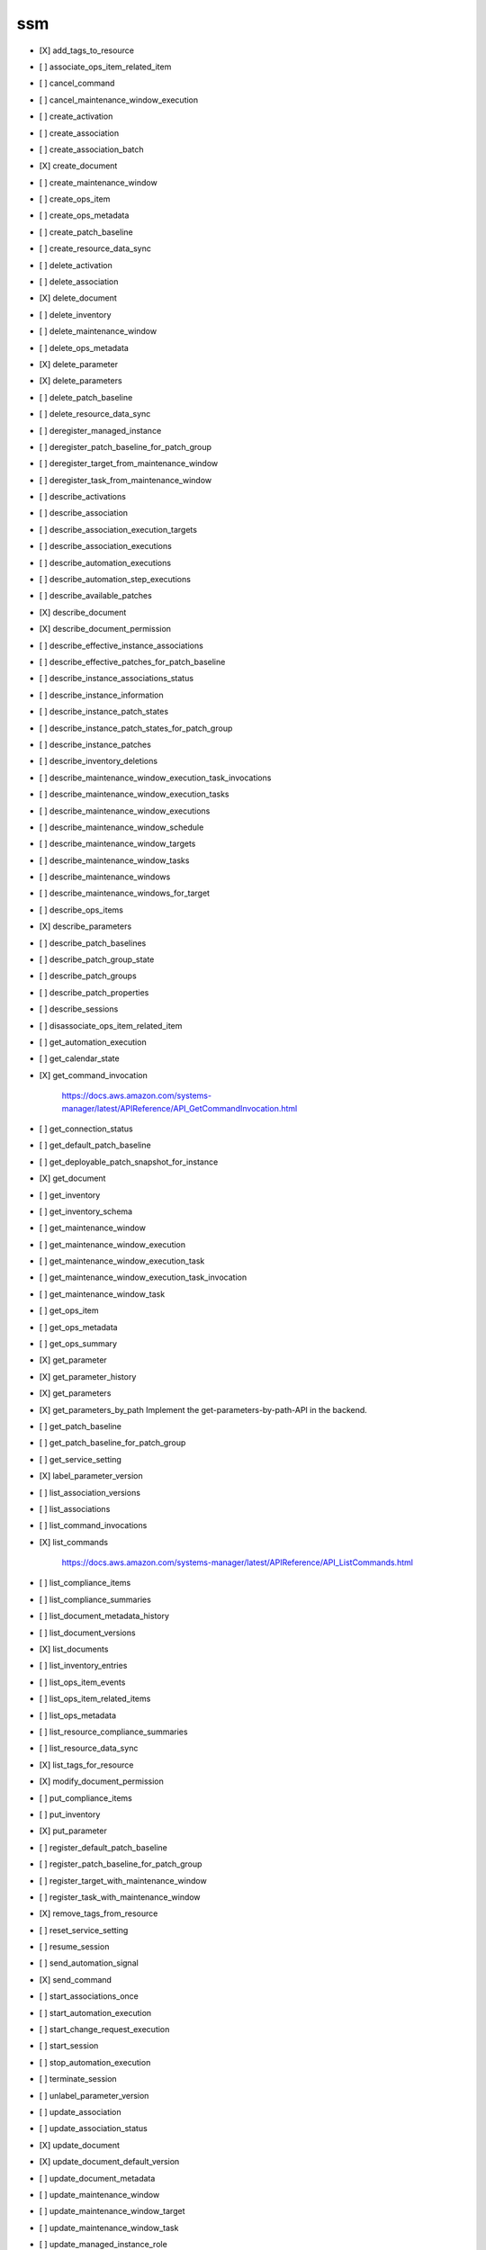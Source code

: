 .. _implementedservice_ssm:

===
ssm
===



- [X] add_tags_to_resource
- [ ] associate_ops_item_related_item
- [ ] cancel_command
- [ ] cancel_maintenance_window_execution
- [ ] create_activation
- [ ] create_association
- [ ] create_association_batch
- [X] create_document
- [ ] create_maintenance_window
- [ ] create_ops_item
- [ ] create_ops_metadata
- [ ] create_patch_baseline
- [ ] create_resource_data_sync
- [ ] delete_activation
- [ ] delete_association
- [X] delete_document
- [ ] delete_inventory
- [ ] delete_maintenance_window
- [ ] delete_ops_metadata
- [X] delete_parameter
- [X] delete_parameters
- [ ] delete_patch_baseline
- [ ] delete_resource_data_sync
- [ ] deregister_managed_instance
- [ ] deregister_patch_baseline_for_patch_group
- [ ] deregister_target_from_maintenance_window
- [ ] deregister_task_from_maintenance_window
- [ ] describe_activations
- [ ] describe_association
- [ ] describe_association_execution_targets
- [ ] describe_association_executions
- [ ] describe_automation_executions
- [ ] describe_automation_step_executions
- [ ] describe_available_patches
- [X] describe_document
- [X] describe_document_permission
- [ ] describe_effective_instance_associations
- [ ] describe_effective_patches_for_patch_baseline
- [ ] describe_instance_associations_status
- [ ] describe_instance_information
- [ ] describe_instance_patch_states
- [ ] describe_instance_patch_states_for_patch_group
- [ ] describe_instance_patches
- [ ] describe_inventory_deletions
- [ ] describe_maintenance_window_execution_task_invocations
- [ ] describe_maintenance_window_execution_tasks
- [ ] describe_maintenance_window_executions
- [ ] describe_maintenance_window_schedule
- [ ] describe_maintenance_window_targets
- [ ] describe_maintenance_window_tasks
- [ ] describe_maintenance_windows
- [ ] describe_maintenance_windows_for_target
- [ ] describe_ops_items
- [X] describe_parameters
- [ ] describe_patch_baselines
- [ ] describe_patch_group_state
- [ ] describe_patch_groups
- [ ] describe_patch_properties
- [ ] describe_sessions
- [ ] disassociate_ops_item_related_item
- [ ] get_automation_execution
- [ ] get_calendar_state
- [X] get_command_invocation
  
        https://docs.aws.amazon.com/systems-manager/latest/APIReference/API_GetCommandInvocation.html
        

- [ ] get_connection_status
- [ ] get_default_patch_baseline
- [ ] get_deployable_patch_snapshot_for_instance
- [X] get_document
- [ ] get_inventory
- [ ] get_inventory_schema
- [ ] get_maintenance_window
- [ ] get_maintenance_window_execution
- [ ] get_maintenance_window_execution_task
- [ ] get_maintenance_window_execution_task_invocation
- [ ] get_maintenance_window_task
- [ ] get_ops_item
- [ ] get_ops_metadata
- [ ] get_ops_summary
- [X] get_parameter
- [X] get_parameter_history
- [X] get_parameters
- [X] get_parameters_by_path
  Implement the get-parameters-by-path-API in the backend.

- [ ] get_patch_baseline
- [ ] get_patch_baseline_for_patch_group
- [ ] get_service_setting
- [X] label_parameter_version
- [ ] list_association_versions
- [ ] list_associations
- [ ] list_command_invocations
- [X] list_commands
  
        https://docs.aws.amazon.com/systems-manager/latest/APIReference/API_ListCommands.html
        

- [ ] list_compliance_items
- [ ] list_compliance_summaries
- [ ] list_document_metadata_history
- [ ] list_document_versions
- [X] list_documents
- [ ] list_inventory_entries
- [ ] list_ops_item_events
- [ ] list_ops_item_related_items
- [ ] list_ops_metadata
- [ ] list_resource_compliance_summaries
- [ ] list_resource_data_sync
- [X] list_tags_for_resource
- [X] modify_document_permission
- [ ] put_compliance_items
- [ ] put_inventory
- [X] put_parameter
- [ ] register_default_patch_baseline
- [ ] register_patch_baseline_for_patch_group
- [ ] register_target_with_maintenance_window
- [ ] register_task_with_maintenance_window
- [X] remove_tags_from_resource
- [ ] reset_service_setting
- [ ] resume_session
- [ ] send_automation_signal
- [X] send_command
- [ ] start_associations_once
- [ ] start_automation_execution
- [ ] start_change_request_execution
- [ ] start_session
- [ ] stop_automation_execution
- [ ] terminate_session
- [ ] unlabel_parameter_version
- [ ] update_association
- [ ] update_association_status
- [X] update_document
- [X] update_document_default_version
- [ ] update_document_metadata
- [ ] update_maintenance_window
- [ ] update_maintenance_window_target
- [ ] update_maintenance_window_task
- [ ] update_managed_instance_role
- [ ] update_ops_item
- [ ] update_ops_metadata
- [ ] update_patch_baseline
- [ ] update_resource_data_sync
- [ ] update_service_setting

